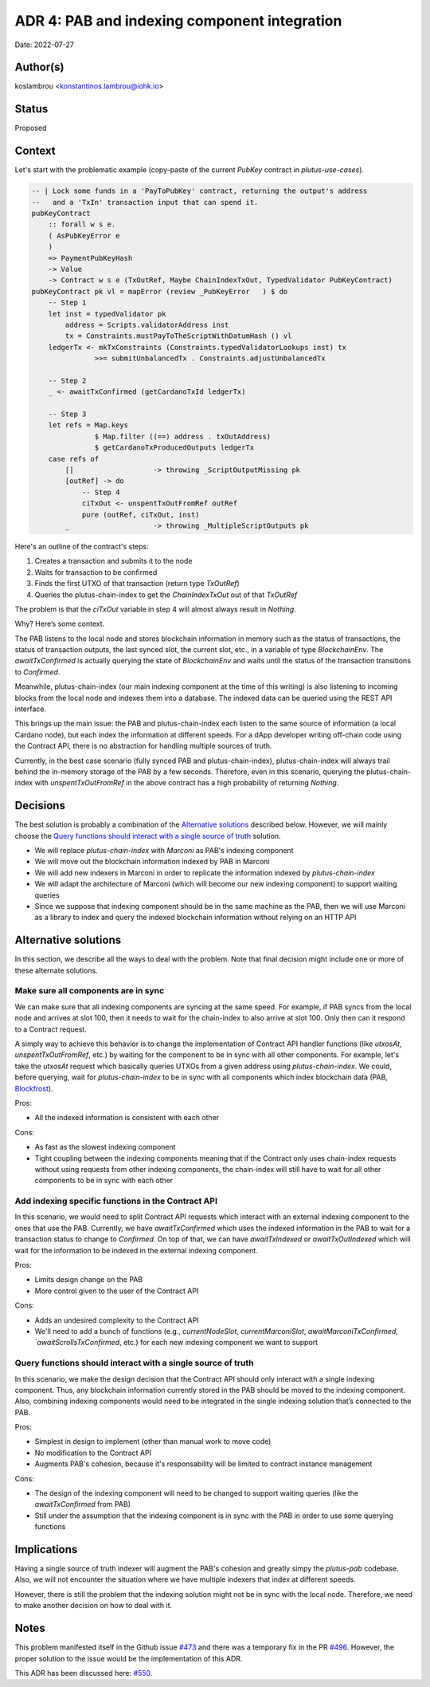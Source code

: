 ADR 4: PAB and indexing component integration
=============================================

Date: 2022-07-27

Author(s)
---------

koslambrou <konstantinos.lambrou@iohk.io>

Status
------

Proposed

Context
-------

Let's start with the problematic example (copy-paste of the current `PubKey`
contract in `plutus-use-cases`).

.. code-block:: haskell

  -- | Lock some funds in a 'PayToPubKey' contract, returning the output's address
  --   and a 'TxIn' transaction input that can spend it.
  pubKeyContract
      :: forall w s e.
      ( AsPubKeyError e
      )
      => PaymentPubKeyHash
      -> Value
      -> Contract w s e (TxOutRef, Maybe ChainIndexTxOut, TypedValidator PubKeyContract)
  pubKeyContract pk vl = mapError (review _PubKeyError   ) $ do
      -- Step 1
      let inst = typedValidator pk
          address = Scripts.validatorAddress inst
          tx = Constraints.mustPayToTheScriptWithDatumHash () vl
      ledgerTx <- mkTxConstraints (Constraints.typedValidatorLookups inst) tx
                 >>= submitUnbalancedTx . Constraints.adjustUnbalancedTx

      -- Step 2
      _ <- awaitTxConfirmed (getCardanoTxId ledgerTx)

      -- Step 3
      let refs = Map.keys
                 $ Map.filter ((==) address . txOutAddress)
                 $ getCardanoTxProducedOutputs ledgerTx
      case refs of
          []                   -> throwing _ScriptOutputMissing pk
          [outRef] -> do
              -- Step 4
              ciTxOut <- unspentTxOutFromRef outRef
              pure (outRef, ciTxOut, inst)
          _                    -> throwing _MultipleScriptOutputs pk

Here's an outline of the contract's steps:

1. Creates a transaction and submits it to the node
2. Waits for transaction to be confirmed
3. Finds the first UTXO of that transaction (return type `TxOutRef`)
4. Queries the plutus-chain-index to get the `ChainIndexTxOut` out of that
   `TxOutRef`

The problem is that the `ciTxOut` variable in step 4 will almost always result
in `Nothing`.

Why? Here’s some context.

The PAB listens to the local node and stores blockchain information in memory
such as the status of transactions, the status of transaction outputs, the last
synced slot, the current slot, etc., in a variable of type `BlockchainEnv`.
The `awaitTxConfirmed` is actually querying the state of `BlockchainEnv` and
waits until the status of the transaction transitions to `Confirmed`.

Meanwhile, plutus-chain-index (our main indexing component at the time of this
writing) is also listening to incoming blocks from the local node and indexes
them into a database.
The indexed data can be queried using the REST API interface.

This brings up the main issue: the PAB and plutus-chain-index each listen to
the same source of information (a local Cardano node), but each index the
information at different speeds.
For a dApp developer writing off-chain code using the Contract API, there is no
abstraction for handling multiple sources of truth.

Currently, in the best case scenario (fully synced PAB and plutus-chain-index),
plutus-chain-index will always trail behind the in-memory storage of the PAB by
a few seconds.
Therefore, even in this scenario, querying the plutus-chain-index with
`unspentTxOutFromRef` in the above contract has a high probability of returning
`Nothing`.

Decisions
---------

The best solution is probably a combination of the `Alternative solutions`_
described below.
However, we will mainly choose the `Query functions should interact with a
single source of truth`_ solution.

* We will replace `plutus-chain-index` with `Marconi` as PAB's indexing
  component

* We will move out the blockchain information indexed by PAB in Marconi

* We will add new indexers in Marconi in order to replicate the information
  indexed by `plutus-chain-index`

* We will adapt the architecture of Marconi (which will become our new indexing
  component) to support waiting queries

* Since we suppose that indexing component should be in the same machine as the
  PAB, then we will use Marconi as a library to index and query the indexed
  blockchain information without relying on an HTTP API

Alternative solutions
---------------------

In this section, we describe all the ways to deal with the problem.
Note that final decision might include one or more of these alternate
solutions.

Make sure all components are in sync
^^^^^^^^^^^^^^^^^^^^^^^^^^^^^^^^^^^^

We can make sure that all indexing components are syncing at the same speed.
For example, if PAB syncs from the local node and arrives at slot 100, then it
needs to wait for the chain-index to also arrive at slot 100. Only then can it
respond to a Contract request.

A simply way to achieve this behavior is to change the implementation of
Contract API handler functions (like `utxosAt`, `unspentTxOutFromRef`, etc.) by
waiting for the component to be in sync with all other components.
For example, let's take the `utxosAt` request which basically queries UTXOs
from a given address using `plutus-chain-index`.
We could, before querying, wait for `plutus-chain-index` to be in sync with all
components which index blockchain data (PAB, Blockfrost_).

Pros:

- All the indexed information is consistent with each other

Cons:

- As fast as the slowest indexing component

- Tight coupling between the indexing components meaning that if the Contract
  only uses chain-index requests without using requests from other indexing
  components, the chain-index will still have to wait for all other components
  to be in sync with each other

Add indexing specific functions in the Contract API
^^^^^^^^^^^^^^^^^^^^^^^^^^^^^^^^^^^^^^^^^^^^^^^^^^^

In this scenario, we would need to split Contract API requests which interact
with an external indexing component to the ones that use the PAB.
Currently, we have `awaitTxConfirmed` which uses the indexed information in the
PAB to wait for a transaction status to change to `Confirmed`.
On top of that, we can have `awaitTxIndexed` or `awaitTxOutIndexed` which will
wait for the information to be indexed in the external indexing component.

Pros:

- Limits design change on the PAB

- More control given to the user of the Contract API

Cons:

- Adds an undesired complexity to the Contract API

- We'll need to add a bunch of functions (e.g., `currentNodeSlot`,
  `currentMarconiSlot`, `awaitMarconiTxConfirmed, `awaitScrollsTxConfirmed`,
  etc.) for each new indexing component we want to support

Query functions should interact with a single source of truth
^^^^^^^^^^^^^^^^^^^^^^^^^^^^^^^^^^^^^^^^^^^^^^^^^^^^^^^^^^^^^

In this scenario, we make the design decision that the Contract API should only
interact with a single indexing component.
Thus, any blockchain information currently stored in the PAB should be moved to
the indexing component.
Also, combining indexing components would need to be integrated in the single
indexing solution that’s connected to the PAB.

Pros:

- Simplest in design to implement (other than manual work to move code)

- No modification to the Contract API

- Augments PAB's cohesion, because it's responsability will be limited to
  contract instance management

Cons:

- The design of the indexing component will need to be changed to support
  waiting queries (like the `awaitTxConfirmed` from PAB)

- Still under the assumption that the indexing component is in sync with the
  PAB in order to use some querying functions

.. ///////////////////////////////////////////////////////////////////////////////////
.. Commented this alternative solution as it would make sense to introduce it
.. as a separate ADR for changing the indexing query interface of the Contract
   API.
.. ///////////////////////////////////////////////////////////////////////////////////
..
.. Alter indexing query APIs to include valid slots information
.. ^^^^^^^^^^^^^^^^^^^^^^^^^^^^^^^^^^^^^^^^^^^^^^^^^^^^^^^^^^^^

.. In this scenario, we can instead embrace the fact that the indexing component
.. is not always in sync with the PAB.
.. We can alter the indexing component query APIs (like `utxosAt` or
.. `txOutFromRef`) to include some sort of `ValidSlotRange` information.
.. Therefore, the user would need to specify the `SlotRange` from which he expects
.. the indexing component to be synced.
.. If the currently indexed slot of the PAB and indexing component is not up to
.. what we need, we can either wait for it or throw an error.

.. Pros:

.. - Would work accross different indexers as long as we can get an indication as
..   to the slot number they are synced up to (which is not unreasonable to
..   assume)

.. - Gives users control over how to deal with the synchronization of states when
..   querying

.. Cons:

.. - Makes the query APIs more complicated, which ultimately result in a more
..   complex contract

.. - Makes the contract slower if it has to wait for the indexing component to be
..   synced to the desired `SlotRange`

Implications
------------

Having a single source of truth indexer will augment the PAB's cohesion and
greatly simpy the `plutus-pab` codebase.
Also, we will not encounter the situation where we have multiple indexers that
index at different speeds.

However, there is still the problem that the indexing solution might not be in sync with the local node.
Therefore, we need to make another decision on how to deal with it.

Notes
-----

This problem manifested itself in the Github issue `#473
<https://github.com/input-output-hk/plutus-apps/issues/473>`_ and there was a
temporary fix in the PR `#496
<https://github.com/input-output-hk/plutus-apps/pull/496>`_.
However, the proper solution to the issue would be the implementation of this
ADR.

.. _Blockfrost: https://blockfrost.io
.. _Scrolls: https://github.com/txpipe/scrolls

This ADR has been discussed here: `#550 <https://github.com/input-output-hk/plutus-apps/pull/550>`_.
